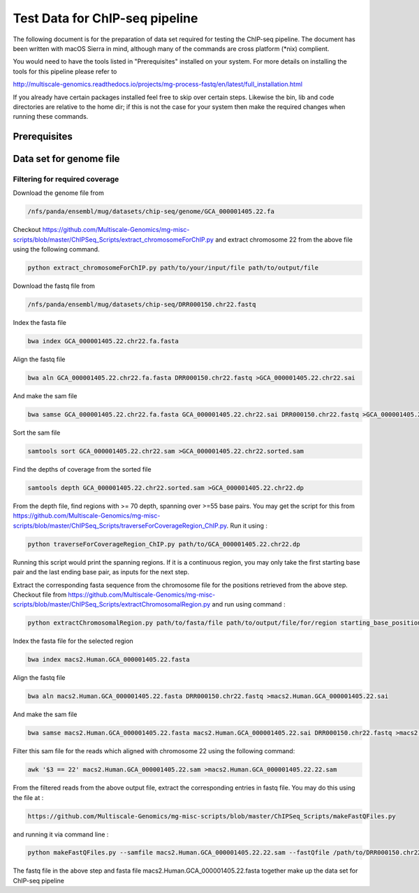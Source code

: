 Test Data for ChIP-seq pipeline
=================

The following document is for the preparation of data set required for testing the ChIP-seq pipeline. The document has
been written with macOS Sierra in mind, although many of the commands are cross
platform (\*nix) complient.

You would need to have the tools listed in "Prerequisites" installed on your system. 
For more details on installing the tools for this pipeline please refer to 

http://multiscale-genomics.readthedocs.io/projects/mg-process-fastq/en/latest/full_installation.html

If you already have certain packages installed feel free to skip over certain
steps. Likewise the bin, lib and code directories are relative to the home dir;
if this is not the case for your system then make the required changes when
running these commands.

Prerequisites
----------------------------

.. code-block:: none   
   :linenos:

   BWA
   MACS 2 
   Biobambam
   Samtools   
   
Data set for genome file   
----------------------------

Filtering for required coverage
^^^^^^^^^^^^^^^^^^^^^^^^^^^^^^^^

Download the genome file from

.. code-block:: none   

   /nfs/panda/ensembl/mug/datasets/chip-seq/genome/GCA_000001405.22.fa
   
   
Checkout https://github.com/Multiscale-Genomics/mg-misc-scripts/blob/master/ChIPSeq_Scripts/extract_chromosomeForChIP.py and extract chromosome 22 from the above file using the following command.

.. code-block:: none 

   python extract_chromosomeForChIP.py path/to/your/input/file path/to/output/file

Download the fastq file from 

.. code-block:: none 

   /nfs/panda/ensembl/mug/datasets/chip-seq/DRR000150.chr22.fastq
   
   
Index the fasta file

.. code-block:: none

   bwa index GCA_000001405.22.chr22.fa.fasta

Align the fastq file

.. code-block:: none

   bwa aln GCA_000001405.22.chr22.fa.fasta DRR000150.chr22.fastq >GCA_000001405.22.chr22.sai

And make the sam file

.. code-block:: none

   bwa samse GCA_000001405.22.chr22.fa.fasta GCA_000001405.22.chr22.sai DRR000150.chr22.fastq >GCA_000001405.22.chr22.sam

Sort the sam file

.. code-block:: none

   samtools sort GCA_000001405.22.chr22.sam >GCA_000001405.22.chr22.sorted.sam 

   
Find the depths of coverage from the sorted file

.. code-block:: none

   samtools depth GCA_000001405.22.chr22.sorted.sam >GCA_000001405.22.chr22.dp 
   
   
From the depth file, find regions with >= 70 depth, spanning over >=55 base pairs. You may get the script for this from https://github.com/Multiscale-Genomics/mg-misc-scripts/blob/master/ChIPSeq_Scripts/traverseForCoverageRegion_ChIP.py. Run it using : 

.. code-block:: none

   python traverseForCoverageRegion_ChIP.py path/to/GCA_000001405.22.chr22.dp

Running this script would print the spanning regions. If it is a continuous region, you may only take the first starting base pair and the last ending base pair, as inputs for the next step. 

Extract the corresponding fasta sequence from the chromosome file for the positions retrieved from the above step. Checkout file from https://github.com/Multiscale-Genomics/mg-misc-scripts/blob/master/ChIPSeq_Scripts/extractChromosomalRegion.py and run using command : 

.. code-block:: none

   python extractChromosomalRegion.py path/to/fasta/file path/to/output/file/for/region starting_base_position ending_base_position 

Index the fasta file for the selected region 

.. code-block:: none

   bwa index macs2.Human.GCA_000001405.22.fasta

Align the fastq file

.. code-block:: none

   bwa aln macs2.Human.GCA_000001405.22.fasta DRR000150.chr22.fastq >macs2.Human.GCA_000001405.22.sai

And make the sam file

.. code-block:: none

   bwa samse macs2.Human.GCA_000001405.22.fasta macs2.Human.GCA_000001405.22.sai DRR000150.chr22.fastq >macs2.Human.GCA_000001405.22.sam

Filter this sam file for the reads which aligned with chromosome 22 using the following command: 

.. code-block:: none

   awk '$3 == 22' macs2.Human.GCA_000001405.22.sam >macs2.Human.GCA_000001405.22.22.sam

From the filtered reads from the above output file, extract the corresponding entries in fastq file. You may do this using the file at :  

.. code-block:: none

   https://github.com/Multiscale-Genomics/mg-misc-scripts/blob/master/ChIPSeq_Scripts/makeFastQFiles.py
   
and running it via command line : 

.. code-block:: none

   python makeFastQFiles.py --samfile macs2.Human.GCA_000001405.22.22.sam --fastQfile /path/to/DRR000150.chr22.fastq --pathToOutput           /path/to/save/output/fastq/file/to/ --fastqOut macs2.Human.DRR000150.22.fastq
   

The fastq file in the above step and fasta file macs2.Human.GCA_000001405.22.fasta together make up the data set for ChIP-seq pipeline

   